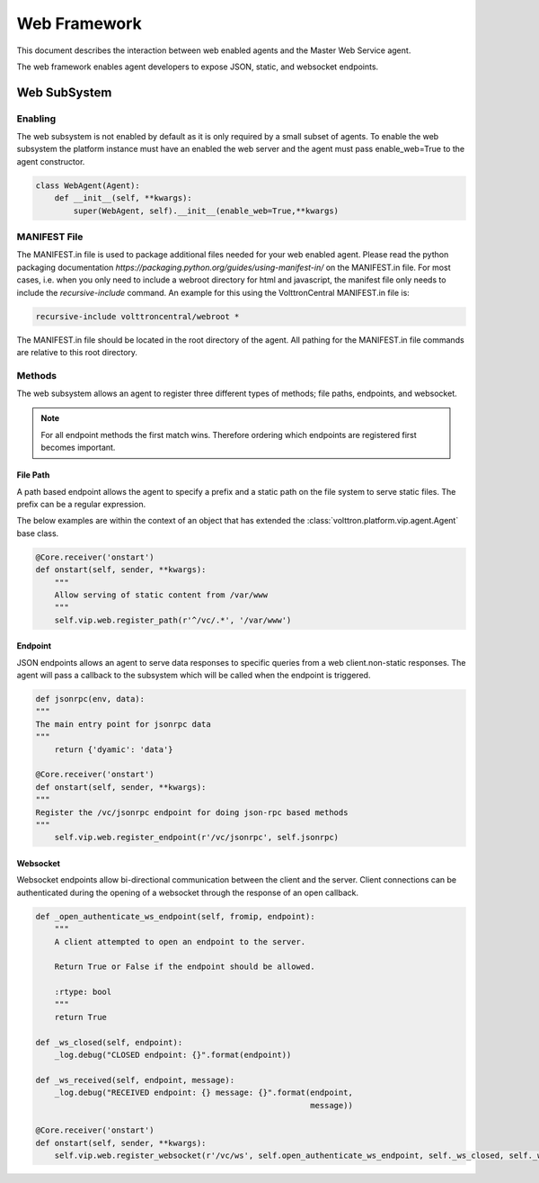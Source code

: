 .. _Web-Framework:

=============
Web Framework
=============

This document describes the interaction between web enabled agents and the Master Web Service agent.

The web framework enables agent developers to expose JSON, static, and websocket endpoints.

Web SubSystem
=============

Enabling
--------

The web subsystem is not enabled by default as it is only required by a small subset of agents.
To enable the web subsystem the platform instance must have an enabled the web server and the agent
must pass enable_web=True to the agent constructor.

.. code-block:: python

    class WebAgent(Agent):
        def __init__(self, **kwargs):
            super(WebAgent, self).__init__(enable_web=True,**kwargs)


MANIFEST File
-------------

The MANIFEST.in file is used to package additional files needed for your web enabled agent.
Please read the python packaging documentation `https://packaging.python.org/guides/using-manifest-in/`
on the MANIFEST.in file. For most cases, i.e. when you only need to include a webroot directory for html
and javascript, the manifest file only needs to include the `recursive-include` command. An example for this using
the VolttronCentral MANIFEST.in file is:

.. code-block:: python

    recursive-include volttroncentral/webroot *

The MANIFEST.in file should be located in the root directory of the agent. All pathing for the MANIFEST.in file
commands are relative to this root directory.

Methods
-------

The web subsystem allows an agent to register three different types of methods; file paths, endpoints, and websocket.

.. note::
    For all endpoint methods the first match wins.  Therefore ordering which endpoints are registered first becomes important.


File Path
~~~~~~~~~

A path based endpoint allows the agent to specify a prefix and a static path on the file system to serve static files.
The prefix can be a regular expression.

The below examples are within the context of an object that has extended the :class:`volttron.platform.vip.agent.Agent` base class.


.. code-block:: python

    @Core.receiver('onstart')
    def onstart(self, sender, **kwargs):
        """
        Allow serving of static content from /var/www
        """
        self.vip.web.register_path(r'^/vc/.*', '/var/www')


Endpoint
~~~~~~~~~

JSON endpoints allows an agent to serve data responses to specific queries from a web client.non-static responses.
The agent will pass a callback to the subsystem which will be called when the endpoint is triggered.

.. code-block:: python

    def jsonrpc(env, data):
    """
    The main entry point for jsonrpc data
    """
        return {'dyamic': 'data'}

    @Core.receiver('onstart')
    def onstart(self, sender, **kwargs):
    """
    Register the /vc/jsonrpc endpoint for doing json-rpc based methods
    """
        self.vip.web.register_endpoint(r'/vc/jsonrpc', self.jsonrpc)


Websocket
~~~~~~~~~

Websocket endpoints allow bi-directional communication between the client and the server.
Client connections can be authenticated during the opening of a websocket through the response of an open callback.


.. code-block:: python

    def _open_authenticate_ws_endpoint(self, fromip, endpoint):
        """
        A client attempted to open an endpoint to the server.

        Return True or False if the endpoint should be allowed.

        :rtype: bool
        """
        return True

    def _ws_closed(self, endpoint):
        _log.debug("CLOSED endpoint: {}".format(endpoint))

    def _ws_received(self, endpoint, message):
        _log.debug("RECEIVED endpoint: {} message: {}".format(endpoint,
                                                              message))

    @Core.receiver('onstart')
    def onstart(self, sender, **kwargs):
        self.vip.web.register_websocket(r'/vc/ws', self.open_authenticate_ws_endpoint, self._ws_closed, self._ws_received)
